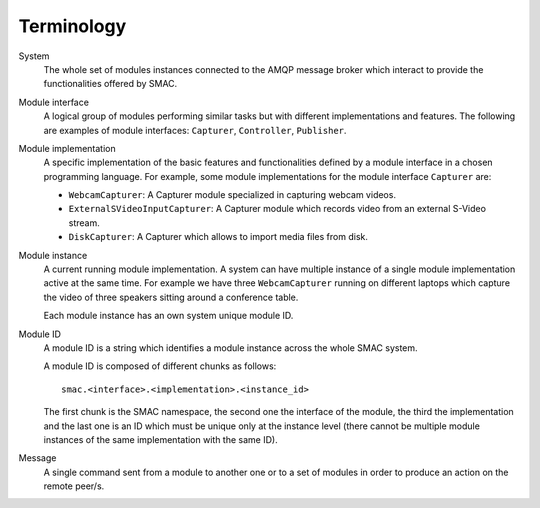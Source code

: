 Terminology
====================

System
  The whole set of modules instances connected to the AMQP message broker 
  which interact to provide the functionalities offered by SMAC.

Module interface
  A logical group of modules performing similar tasks but with different
  implementations and features. The following are examples of module
  interfaces:
  ``Capturer``, ``Controller``, ``Publisher``.

Module implementation
  A specific implementation of the basic features and functionalities defined
  by a module interface in a chosen programming language. For example, some
  module implementations for the module interface ``Capturer`` are:
  
  * ``WebcamCapturer``: A Capturer module specialized in capturing webcam
    videos.
  * ``ExternalSVideoInputCapturer``: A Capturer module which records video
    from an external S-Video stream.
  * ``DiskCapturer``: A Capturer which allows to import media files from disk.

Module instance
  A current running module implementation. A system can have multiple instance
  of a single module implementation active at the same time. For example we
  have three ``WebcamCapturer`` running on different laptops which capture the
  video of three speakers sitting around a conference table.
  
  Each module instance has an own system unique module ID.

Module ID
  A module ID is a string which identifies a module instance across the whole
  SMAC system.
  
  A module ID is composed of different chunks as follows::
  
    smac.<interface>.<implementation>.<instance_id>
  
  The first chunk is the SMAC namespace, the second one the interface of the
  module, the third the implementation and the last one is an ID which must be
  unique only at the instance level (there cannot be multiple module instances
  of the same implementation with the same ID).

Message
  A single command sent from a module to another one or to a set of modules in
  order to produce an action on the remote peer/s.

